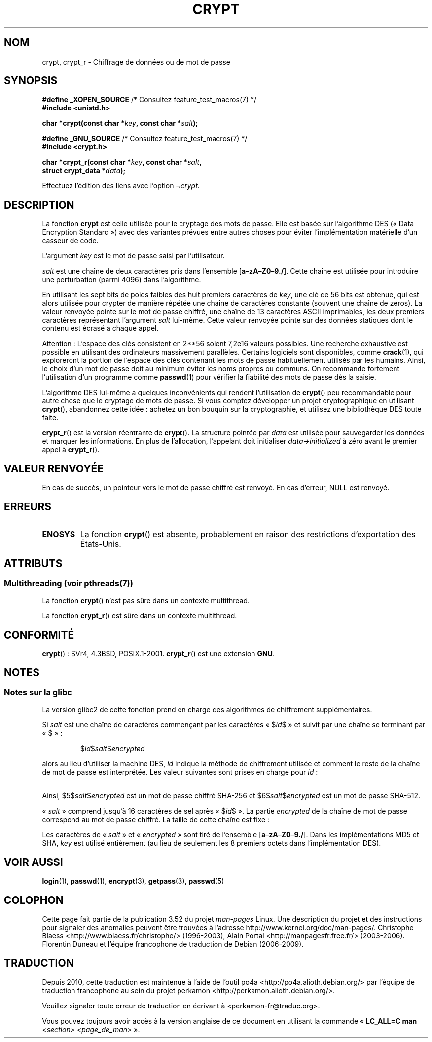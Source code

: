 .\" Michael Haardt (michael@cantor.informatik.rwth.aachen.de)
.\"     Sat Sep  3 22:00:30 MET DST 1994
.\"
.\" %%%LICENSE_START(GPLv2+_DOC_FULL)
.\" This is free documentation; you can redistribute it and/or
.\" modify it under the terms of the GNU General Public License as
.\" published by the Free Software Foundation; either version 2 of
.\" the License, or (at your option) any later version.
.\"
.\" The GNU General Public License's references to "object code"
.\" and "executables" are to be interpreted as the output of any
.\" document formatting or typesetting system, including
.\" intermediate and printed output.
.\"
.\" This manual is distributed in the hope that it will be useful,
.\" but WITHOUT ANY WARRANTY; without even the implied warranty of
.\" MERCHANTABILITY or FITNESS FOR A PARTICULAR PURPOSE.  See the
.\" GNU General Public License for more details.
.\"
.\" You should have received a copy of the GNU General Public
.\" License along with this manual; if not, see
.\" <http://www.gnu.org/licenses/>.
.\" %%%LICENSE_END
.\"
.\" Sun Feb 19 21:32:25 1995, faith@cs.unc.edu edited details away
.\"
.\" TO DO: This manual page should go more into detail how DES is perturbed,
.\" which string will be encrypted, and what determines the repetition factor.
.\" Is a simple repetition using ECB used, or something more advanced?  I hope
.\" the presented explanations are at least better than nothing, but by no
.\" means enough.
.\"
.\" added _XOPEN_SOURCE, aeb, 970705
.\" added GNU MD5 stuff, aeb, 011223
.\"
.\"*******************************************************************
.\"
.\" This file was generated with po4a. Translate the source file.
.\"
.\"*******************************************************************
.TH CRYPT 3 "21 juin 2013" "" "Manuel du programmeur Linux"
.SH NOM
crypt, crypt_r \- Chiffrage de données ou de mot de passe
.SH SYNOPSIS
.nf
\fB#define _XOPEN_SOURCE\fP       /* Consultez feature_test_macros(7) */
.br
\fB#include <unistd.h>\fP
.sp
\fBchar *crypt(const char *\fP\fIkey\fP\fB, const char *\fP\fIsalt\fP\fB);\fP
.sp
\fB#define _GNU_SOURCE\fP         /* Consultez feature_test_macros(7) */
.br
\fB#include <crypt.h>\fP
.sp
\fBchar *crypt_r(const char *\fP\fIkey\fP\fB, const char *\fP\fIsalt\fP\fB,\fP
\fB              struct crypt_data *\fP\fIdata\fP\fB);\fP
.fi
.sp
Effectuez l'édition des liens avec l'option \fI\-lcrypt\fP.
.SH DESCRIPTION
La fonction \fBcrypt\fP est celle utilisée pour le cryptage des mots de
passe. Elle est basée sur l'algorithme DES («\ Data Encryption Standard\ »)
avec des variantes prévues entre autres choses pour éviter l'implémentation
matérielle d'un casseur de code.
.PP
L'argument \fIkey\fP est le mot de passe saisi par l'utilisateur.
.PP
\fIsalt\fP est une chaîne de deux caractères pris dans l'ensemble
[\fBa\fP\(en\fBzA\fP\(en\fBZ0\fP\(en\fB9./\fP]. Cette chaîne est utilisée pour
introduire une perturbation (parmi 4096) dans l'algorithme.
.PP
En utilisant les sept bits de poids faibles des huit premiers caractères de
\fIkey\fP, une clé de 56\ bits est obtenue, qui est alors utilisée pour crypter
de manière répétée une chaîne de caractères constante (souvent une chaîne de
zéros). La valeur renvoyée pointe sur le mot de passe chiffré, une chaîne de
13 caractères ASCII imprimables, les deux premiers caractères représentant
l'argument \fIsalt\fP lui\-même. Cette valeur renvoyée pointe sur des données
statiques dont le contenu est écrasé à chaque appel.
.PP
Attention\ : L'espace des clés consistent en
.if  t 2\s-2\u56\s0\d
.if  n 2**56
soient 7,2e16 valeurs possibles. Une recherche exhaustive est possible en
utilisant des ordinateurs massivement parallèles. Certains logiciels sont
disponibles, comme \fBcrack\fP(1), qui exploreront la portion de l'espace des
clés contenant les mots de passe habituellement utilisés par les
humains. Ainsi, le choix d'un mot de passe doit au minimum éviter les noms
propres ou communs. On recommande fortement l'utilisation d'un programme
comme \fBpasswd\fP(1) pour vérifier la fiabilité des mots de passe dès la
saisie.
.PP
L'algorithme DES lui\-même a quelques inconvénients qui rendent l'utilisation
de \fBcrypt\fP() peu recommandable pour autre chose que le cryptage de mots de
passe. Si vous comptez développer un projet cryptographique en utilisant
\fBcrypt\fP(), abandonnez cette idée\ : achetez un bon bouquin sur la
cryptographie, et utilisez une bibliothèque DES toute faite.

\fBcrypt_r\fP() est la version réentrante de \fBcrypt\fP(). La structure pointée
par \fIdata\fP est utilisée pour sauvegarder les données et marquer les
informations. En plus de l'allocation, l'appelant doit initialiser
\fIdata\->initialized\fP à zéro avant le premier appel à \fBcrypt_r\fP().
.SH "VALEUR RENVOYÉE"
En cas de succès, un pointeur vers le mot de passe chiffré est renvoyé. En
cas d'erreur, NULL est renvoyé.
.SH ERREURS
.TP 
\fBENOSYS\fP
.\" This level of detail is not necessary in this man page. . .
.\" .PP
.\" When encrypting a plain text P using DES with the key K results in the
.\" encrypted text C, then the complementary plain text P' being encrypted
.\" using the complementary key K' will result in the complementary encrypted
.\" text C'.
.\" .PP
.\" Weak keys are keys which stay invariant under the DES key transformation.
.\" The four known weak keys 0101010101010101, fefefefefefefefe,
.\" 1f1f1f1f0e0e0e0e and e0e0e0e0f1f1f1f1 must be avoided.
.\" .PP
.\" There are six known half weak key pairs, which keys lead to the same
.\" encrypted data.  Keys which are part of such key clusters should be
.\" avoided.
.\" Sorry, I could not find out what they are.
.\""
.\" .PP
.\" Heavily redundant data causes trouble with DES encryption, when used in the
.\" .I codebook
.\" mode that
.\" .BR crypt ()
.\" implements.  The
.\" .BR crypt ()
.\" interface should be used only for its intended purpose of password
.\" verification, and should not be used as part of a data encryption tool.
.\" .PP
.\" The first and last three output bits of the fourth S-box can be
.\" represented as function of their input bits.  Empiric studies have
.\" shown that S-boxes partially compute the same output for similar input.
.\" It is suspected that this may contain a back door which could allow the
.\" NSA to decrypt DES encrypted data.
.\" .PP
.\" Making encrypted data computed using crypt() publicly available has
.\" to be considered insecure for the given reasons.
La fonction \fBcrypt\fP() est absente, probablement en raison des restrictions
d'exportation des États\-Unis.
.SH ATTRIBUTS
.SS "Multithreading (voir pthreads(7))"
La fonction \fBcrypt\fP() n'est pas sûre dans un contexte multithread.
.LP
La fonction \fBcrypt_r\fP() est sûre dans un contexte multithread.
.SH CONFORMITÉ
\fBcrypt\fP()\ : SVr4, 4.3BSD, POSIX.1\-2001. \fBcrypt_r\fP() est une extension
\fBGNU\fP.
.SH NOTES
.SS "Notes sur la glibc"
La version glibc2 de cette fonction prend en charge des algorithmes de
chiffrement supplémentaires.

Si \fIsalt\fP est une chaîne de caractères commençant par les caractères
«\ $\fIid\fP$\ » et suivit par une chaîne se terminant par «\ $\ »\ :
.RS

$\fIid\fP$\fIsalt\fP$\fIencrypted\fP

.RE
alors au lieu d'utiliser la machine DES, \fIid\fP indique la méthode de
chiffrement utilisée et comment le reste de la chaîne de mot de passe est
interprétée. Les valeur suivantes sont prises en charge pour \fIid\fP\ :
.RS
.TS
l l.
ID  | Method
_
1   | MD5
2a  | Blowfish (pas dans la glibc officielle\ ; ajoutée
    | par certaines distributions Linux)
.\" openSUSE has Blowfish, but AFAICS, this option is not supported
.\" natively by glibc -- mtk, Jul 08
.\"
.\" md5 | Sun MD5
.\" glibc doesn't appear to natively support Sun MD5; I don't know
.\" if any distros add the support.
5   | SHA\-256 (depuis la glibc 2.7)
6   | SHA\-512 (depuis la glibc 2.7)
.TE
.RE

Ainsi, $5$\fIsalt\fP$\fIencrypted\fP est un mot de passe chiffré SHA\-256 et
$6$\fIsalt\fP$\fIencrypted\fP est un mot de passe SHA\-512.

«\ \fIsalt\fP\ » comprend jusqu'à 16 caractères de sel après «\ $\fIid\fP$\ ». La
partie \fIencrypted\fP de la chaîne de mot de passe correspond au mot de passe
chiffré. La taille de cette chaîne est fixe\ :
.TS
l l.
MD5     | 22 caractères
SHA\-256 | 43 caractères
SHA\-512 | 86 caractères
.TE

Les caractères de «\ \fIsalt\fP\ » et «\ \fIencrypted\fP\ » sont tiré de l'ensemble
[\fBa\fP\(en\fBzA\fP\(en\fBZ0\fP\(en\fB9./\fP]. Dans les implémentations MD5 et SHA,
\fIkey\fP est utilisé entièrement (au lieu de seulement les 8 premiers octets
dans l'implémentation DES).
.SH "VOIR AUSSI"
\fBlogin\fP(1), \fBpasswd\fP(1), \fBencrypt\fP(3), \fBgetpass\fP(3), \fBpasswd\fP(5)
.SH COLOPHON
Cette page fait partie de la publication 3.52 du projet \fIman\-pages\fP
Linux. Une description du projet et des instructions pour signaler des
anomalies peuvent être trouvées à l'adresse
\%http://www.kernel.org/doc/man\-pages/.
Christophe Blaess <http://www.blaess.fr/christophe/> (1996-2003),
Alain Portal <http://manpagesfr.free.fr/> (2003-2006).
Florentin Duneau et l'équipe francophone de traduction de Debian\ (2006-2009).
.SH TRADUCTION
Depuis 2010, cette traduction est maintenue à l'aide de l'outil
po4a <http://po4a.alioth.debian.org/> par l'équipe de
traduction francophone au sein du projet perkamon
<http://perkamon.alioth.debian.org/>.
.PP
.PP
Veuillez signaler toute erreur de traduction en écrivant à
<perkamon\-fr@traduc.org>.
.PP
Vous pouvez toujours avoir accès à la version anglaise de ce document en
utilisant la commande
«\ \fBLC_ALL=C\ man\fR \fI<section>\fR\ \fI<page_de_man>\fR\ ».
